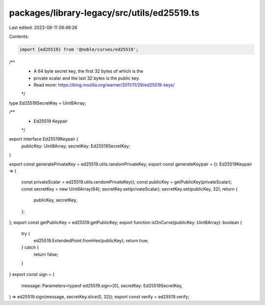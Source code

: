 packages/library-legacy/src/utils/ed25519.ts
============================================

Last edited: 2023-08-11 09:49:26

Contents:

.. code-block:: ts

    import {ed25519} from '@noble/curves/ed25519';

/**
 * A 64 byte secret key, the first 32 bytes of which is the
 * private scalar and the last 32 bytes is the public key.
 * Read more: https://blog.mozilla.org/warner/2011/11/29/ed25519-keys/
 */
type Ed25519SecretKey = Uint8Array;

/**
 * Ed25519 Keypair
 */
export interface Ed25519Keypair {
  publicKey: Uint8Array;
  secretKey: Ed25519SecretKey;
}

export const generatePrivateKey = ed25519.utils.randomPrivateKey;
export const generateKeypair = (): Ed25519Keypair => {
  const privateScalar = ed25519.utils.randomPrivateKey();
  const publicKey = getPublicKey(privateScalar);
  const secretKey = new Uint8Array(64);
  secretKey.set(privateScalar);
  secretKey.set(publicKey, 32);
  return {
    publicKey,
    secretKey,
  };
};
export const getPublicKey = ed25519.getPublicKey;
export function isOnCurve(publicKey: Uint8Array): boolean {
  try {
    ed25519.ExtendedPoint.fromHex(publicKey);
    return true;
  } catch {
    return false;
  }
}
export const sign = (
  message: Parameters<typeof ed25519.sign>[0],
  secretKey: Ed25519SecretKey,
) => ed25519.sign(message, secretKey.slice(0, 32));
export const verify = ed25519.verify;


